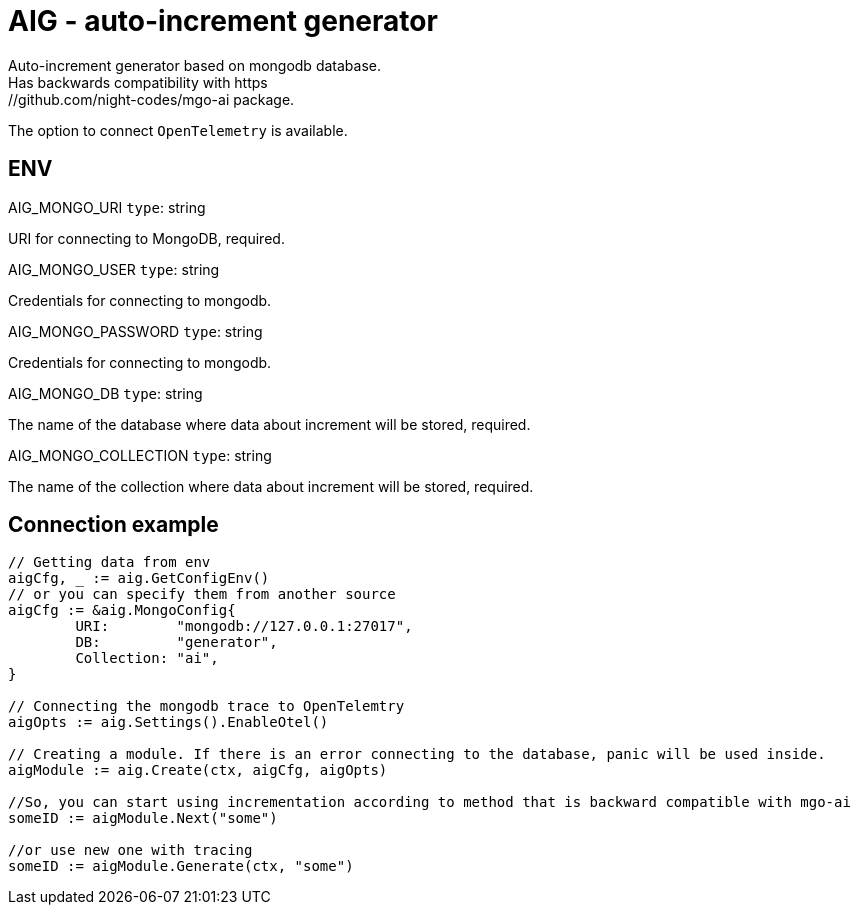= AIG - auto-increment generator
Auto-increment generator based on mongodb database.
Has backwards compatibility with https://github.com/night-codes/mgo-ai package.
The option to connect `OpenTelemetry` is available.

== ENV

.AIG_MONGO_URI   `type`: string
URI for connecting to MongoDB, required.

.AIG_MONGO_USER   `type`: string
Credentials for connecting to mongodb.

.AIG_MONGO_PASSWORD   `type`: string
Credentials for connecting to mongodb.

.AIG_MONGO_DB   `type`: string
The name of the database where data about increment will be stored, required.

.AIG_MONGO_COLLECTION   `type`: string
The name of the collection where data about increment will be stored, required.

== Connection example

[source,go]
----

// Getting data from env
aigCfg, _ := aig.GetConfigEnv()
// or you can specify them from another source
aigCfg := &aig.MongoConfig{
	URI:        "mongodb://127.0.0.1:27017",
	DB:         "generator",
	Collection: "ai",
}

// Connecting the mongodb trace to OpenTelemtry
aigOpts := aig.Settings().EnableOtel()

// Creating a module. If there is an error connecting to the database, panic will be used inside.
aigModule := aig.Create(ctx, aigCfg, aigOpts)

//So, you can start using incrementation according to method that is backward compatible with mgo-ai
someID := aigModule.Next("some")

//or use new one with tracing
someID := aigModule.Generate(ctx, "some")

----